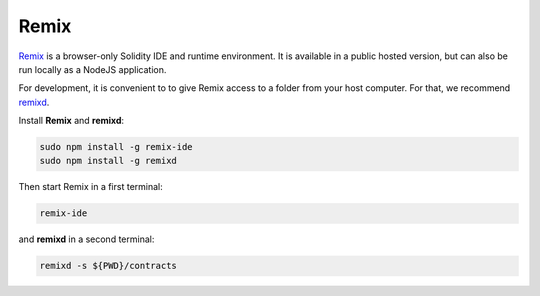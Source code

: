 .. _RemixIde:

Remix
=====

.. contents:: :local:

`Remix <https://remix.ethereum.org>`_ is a browser-only Solidity IDE and runtime environment.
It is available in a public hosted version, but can also be run locally as a NodeJS application.

For development, it is convenient to to give Remix access to a folder from your
host computer. For that, we recommend `remixd <https://remix.readthedocs.io/en/latest/tutorial_remixd_filesystem.html>`_.

Install **Remix** and **remixd**:

.. code-block:: console

    sudo npm install -g remix-ide
    sudo npm install -g remixd

Then start Remix in a first terminal:

.. code-block:: console

    remix-ide

and **remixd** in a second terminal:

.. code-block:: console

    remixd -s ${PWD}/contracts
